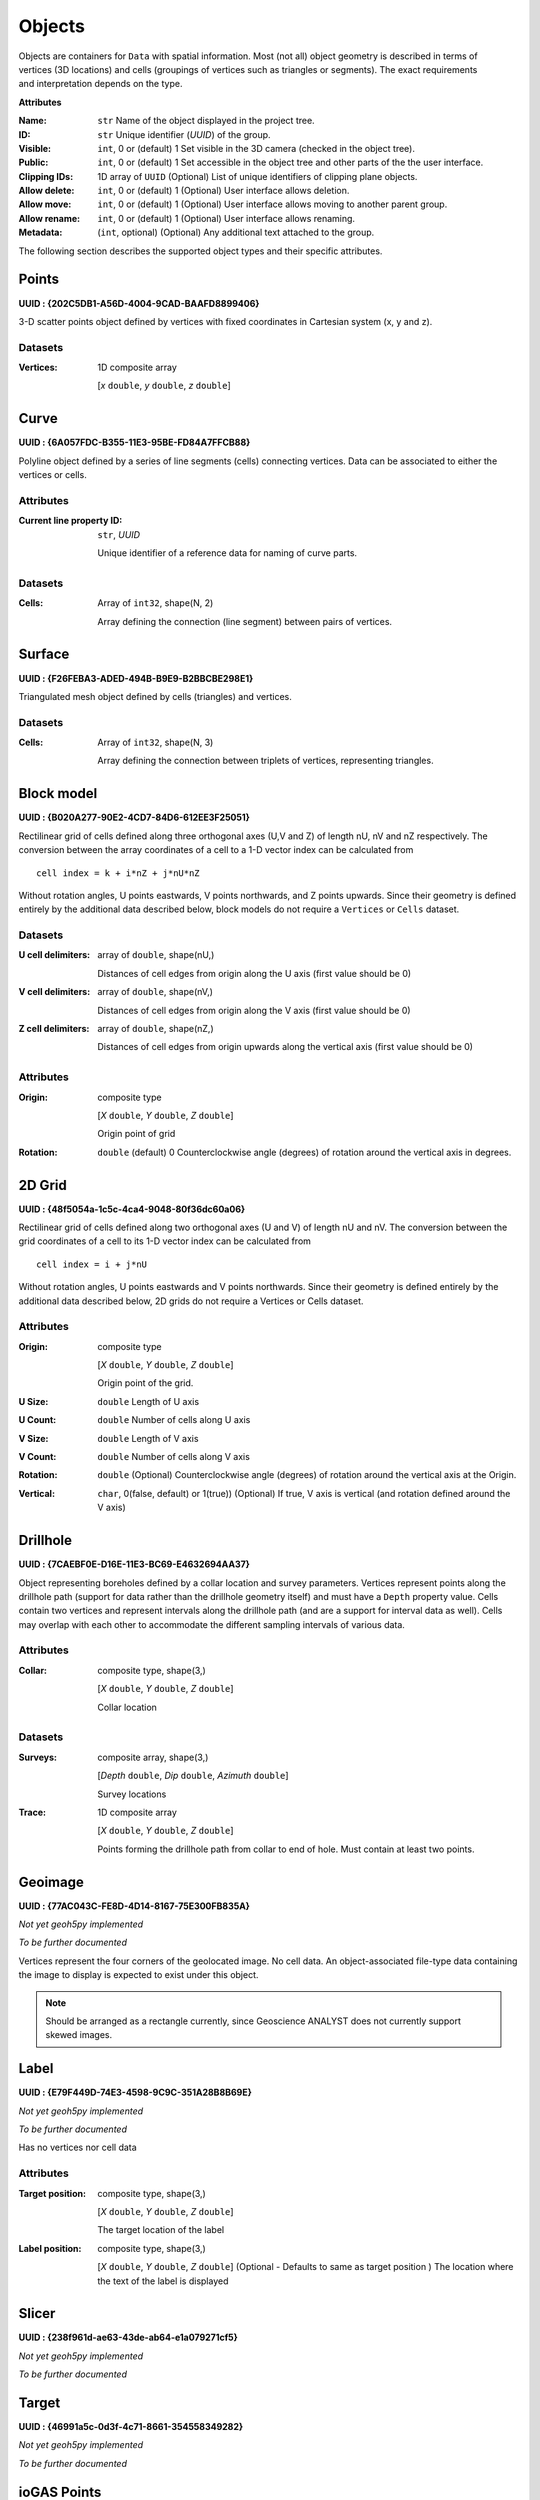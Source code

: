 .. _geoh5_objects:

Objects
=======

.. figure:: ./images/objects.png
    :align: right
    :width: 300

Objects are containers for ``Data`` with spatial information.
Most (not all) object geometry is described in terms of vertices (3D
locations) and cells (groupings of vertices such as triangles or
segments). The exact requirements and interpretation depends on the
type.


**Attributes**

:Name: ``str``
    Name of the object displayed in the project tree.
:ID: ``str``
    Unique identifier (*UUID*) of the group.
:Visible: ``int``, 0 or (default) 1
    Set visible in the 3D camera (checked in the object tree).
:Public: ``int``, 0 or (default) 1
    Set accessible in the object tree and other parts of the the user interface.
:Clipping IDs: 1D array of ``UUID``
    (Optional) List of unique identifiers of clipping plane objects.
:Allow delete: ``int``, 0 or (default) 1
    (Optional) User interface allows deletion.
:Allow move: ``int``, 0 or (default) 1
    (Optional) User interface allows moving to another parent group.
:Allow rename: ``int``, 0 or (default) 1
    (Optional) User interface allows renaming.
:Metadata: (``int``, optional)
    (Optional) Any additional text attached to the group.

The following section describes the supported object types and their specific attributes.

.. _geoh5_points:

Points
------

**UUID : {202C5DB1-A56D-4004-9CAD-BAAFD8899406}**

3-D scatter points object defined by vertices with fixed coordinates in Cartesian system (x, y and z).

Datasets
^^^^^^^^
:Vertices: 1D composite array

    [*x* ``double``, *y* ``double``, *z* ``double``]


.. _geoh5_curve:

Curve
-----

**UUID : {6A057FDC-B355-11E3-95BE-FD84A7FFCB88}**

Polyline object defined by a series of line segments (cells) connecting vertices.
Data can be associated to either the vertices or cells.

Attributes
^^^^^^^^^^

:Current line property ID: ``str``, *UUID*

    Unique identifier of a reference data for naming of curve parts.


Datasets
^^^^^^^^

:Cells: Array of ``int32``, shape(N, 2)

    Array defining the connection (line segment) between pairs of vertices.

Surface
-------

**UUID : {F26FEBA3-ADED-494B-B9E9-B2BBCBE298E1}**

Triangulated mesh object defined by cells (triangles) and vertices.

Datasets
^^^^^^^^

:Cells: Array of ``int32``, shape(N, 3)

    Array defining the connection between triplets of vertices, representing triangles.


Block model
-----------

**UUID : {B020A277-90E2-4CD7-84D6-612EE3F25051}**

Rectilinear grid of cells defined along three orthogonal axes (U,V and Z)
of length nU, nV and nZ respectively. The conversion between the array coordinates of a cell
to a 1-D vector index can be calculated from

::

   cell index = k + i*nZ + j*nU*nZ

Without rotation angles, U points eastwards, V points northwards, and Z points upwards.
Since their geometry is defined entirely by the additional data described below, block models do not require a ``Vertices`` or ``Cells`` dataset.

Datasets
^^^^^^^^
:U cell delimiters: array of ``double``, shape(nU,)

    Distances of cell edges from origin along the U axis (first value should be 0)
:V cell delimiters: array of ``double``, shape(nV,)

    Distances of cell edges from origin along the V axis (first value should be 0)
:Z cell delimiters: array of ``double``, shape(nZ,)

    Distances of cell edges from origin upwards along the vertical axis (first value should be 0)

Attributes
^^^^^^^^^^

:Origin: composite type

    [*X* ``double``, *Y* ``double``, *Z* ``double``]

    Origin point of grid
:Rotation: ``double`` (default) 0
    Counterclockwise angle (degrees) of rotation around the vertical axis in degrees.

2D Grid
-------

**UUID : {48f5054a-1c5c-4ca4-9048-80f36dc60a06}**

Rectilinear grid of cells defined along two orthogonal axes (U and V) of length nU and nV.
The conversion between the grid coordinates of a cell to its 1-D vector index can be calculated from

::

   cell index = i + j*nU

Without rotation angles, U points eastwards and V points northwards. Since their geometry is defined entirely by the additional data
described below, 2D grids do not require a Vertices or Cells dataset.

Attributes
^^^^^^^^^^

:Origin: composite type

    [*X* ``double``, *Y* ``double``, *Z* ``double``]

    Origin point of the grid.
:U Size: ``double``
    Length of U axis
:U Count: ``double``
    Number of cells along U axis
:V Size: ``double``
    Length of V axis
:V Count: ``double``
    Number of cells along V axis
:Rotation: ``double``
    (Optional) Counterclockwise angle (degrees) of rotation around the vertical axis at the Origin.
:Vertical: ``char``, 0(false, default) or 1(true))
    (Optional) If true, V axis is vertical (and rotation defined around the V axis)

Drillhole
---------

**UUID : {7CAEBF0E-D16E-11E3-BC69-E4632694AA37}**

Object representing boreholes defined by a collar location and survey parameters.
Vertices represent points along the drillhole path (support for data rather than the drillhole geometry itself) and must have a ``Depth`` property value.
Cells contain two vertices and represent intervals along the drillhole path (and are a support for interval data as well).
Cells may overlap with each other to accommodate the different sampling intervals of various data.

Attributes
^^^^^^^^^^

:Collar: composite type, shape(3,)

    [*X* ``double``, *Y* ``double``, *Z* ``double``]

    Collar location

Datasets
^^^^^^^^
:Surveys: composite array, shape(3,)

    [*Depth* ``double``, *Dip* ``double``, *Azimuth* ``double``]

    Survey locations
:Trace: 1D composite array

    [*X* ``double``, *Y* ``double``, *Z* ``double``]

    Points forming the drillhole path from collar to end of hole. Must contain at least two points.

Geoimage
--------

**UUID : {77AC043C-FE8D-4D14-8167-75E300FB835A}**

*Not yet geoh5py implemented*

*To be further documented*

Vertices represent the four corners of the geolocated image. No cell data. An object-associated file-type data containing the image to display
is expected to exist under this object.

.. note:: Should be arranged as a rectangle currently, since Geoscience ANALYST
   does not currently support skewed images.

Label
-----

**UUID : {E79F449D-74E3-4598-9C9C-351A28B8B69E}**

*Not yet geoh5py implemented*

*To be further documented*

Has no vertices nor cell data

Attributes
^^^^^^^^^^

:Target position: composite type, shape(3,)

    [*X* ``double``, *Y* ``double``, *Z* ``double``]

    The target location of the label

:Label position: composite type, shape(3,)

    [*X* ``double``, *Y* ``double``, *Z* ``double``]
    (Optional - Defaults to same as target position ) The location where the text of the label is displayed


Slicer
------

**UUID : {238f961d-ae63-43de-ab64-e1a079271cf5}**

*Not yet geoh5py implemented*

*To be further documented*


Target
------

**UUID : {46991a5c-0d3f-4c71-8661-354558349282}**

*Not yet geoh5py implemented*

*To be further documented*


ioGAS Points
------------

**UUID : {d133341e-a274-40e7-a8c1-8d32fb7f7eaf}**

*Not yet geoh5py implemented*

*To be further documented*


Maxwell Plate
-------------

**UUID : {878684e5-01bc-47f1-8c67-943b57d2e694}**

*Not yet geoh5py implemented*

*To be further documented*


Octree
------

**UUID : {4ea87376-3ece-438b-bf12-3479733ded46}**

Semi-structured grid that stores cells in a tree structure with eight octants.

Datasets
^^^^^^^^

:Octree Cells: composite type, shape(N, 4)

    [*I* ``integer``, *J* ``integer``, *K* ``integer``, *NCells* ``integer``]

    Array defining the position (I, J, K) and size (NCells) of every cell within
    the base octree grid.

Attributes
^^^^^^^^^^

:NU: ``integer``
    Number of base cells along the U-axis.

:NV: ``integer``
    Number of base cells along the V-axis.

:NW: ``integer``
    Number of base cells along the W-axis.

:Origin: composite type, shape(3,)

    [*X* ``double``, *Y* ``double``, *Z* ``double``]

    Origin point of the grid.

:Rotation: ``double`` (default) 0
    Counterclockwise angle (degrees) of rotation around the vertical axis in degrees.

:U Cell Size: ``double``
    Base cell dimension along the U-axis.

:V Cell Size: ``double``
    Base cell dimension along the V-axis.

:W Cell Size: ``double``
    Base cell dimension along the W-axis.


Text Object
-----------

**UUID : {c00905d1-bc3b-4d12-9f93-07fcf1450270}**

*Not yet geoh5py implemented*

*To be further documented*


.. _geoh5_potential_electrode:

Potential Electrode
-------------------

**UUID : {275ecee9-9c24-4378-bf94-65f3c5fbe163}**

:ref:`Curve <geoh5_curve>` object representing the receiver electrodes of a direct-current resistivity survey.

Datasets
^^^^^^^^

:Metadata: json formatted ``string``

    Dictionary defining the link between the source and receiver objects.

    - "Current Electrodes" ``uuid``: Identifier for the linked :ref:`Current Electrode <geoh5_current_electrode>`

    - "Potential Electrodes" ``uuid``: Identifier for the linked :ref:`Potential Electrode <geoh5_potential_electrode>`


Requirements
^^^^^^^^^^^^

:A-B Cell ID: Data entity

    Reference data named "A-B Cell ID" with ``association=CELL`` expected.
    The values define the source dipole (cell) from the :ref:`Current Electrode <geoh5_current_electrode>`
    to every potential measurement.


.. _geoh5_current_electrode:

Current Electrode
-----------------

**UUID : {9b08bb5a-300c-48fe-9007-d206f971ea92}**

:ref:`Curve <geoh5_curve>` object representing the transmitter electrodes of a direct-current resistivity survey.

Datasets
^^^^^^^^

:Metadata: json formatted ``string``

    Dictionary defining the link between the source and receiver objects. Same definition as
    the :ref:`Potential Electrode <geoh5_potential_electrode>` object.


Requirements
^^^^^^^^^^^^

:A-B Cell ID: Data entity

    Reference data named "A-B Cell ID" with ``association=CELL`` defining
    a unique identifier to every unique dipole sources. For "pole" sources, the ``cell``
    attribute references twice to the same vertex.


VP Model
--------

**UUID : {7d37f28f-f379-4006-984e-043db439ee95}**

*Not yet geoh5py implemented*

*To be further documented*


.. _geoh5_atem_rx:

Airborne TEM Rx
---------------

**UUID : {19730589-fd28-4649-9de0-ad47249d9aba}**

:ref:`Curve <geoh5_curve>` object representing an array of time-domain electromagnetic receiver dipoles.

Attributes
^^^^^^^^^^

:SurveyCost: ``double``

Datasets
^^^^^^^^

:Metadata: json formatted ``string``

    Dictionary of survey parameters shared with the :ref:`Transmitters <geoh5_atem_tx>`. The following items are core
    parameters stored under the "EM Dataset" key.

    - "Channels": ``list`` of ``double``
        Time channels at which data are recorded.
    - "Input type": ``string``
        Type of survey from "Rx", "Tx" or "Tx and Rx"
    - "Loop radius": ``double``
        Transmitter loop radius.
    - "Property groups": ``list`` of ``uuid``
        Reference to property groups containing data at every channel.
    - "Receivers": ``uuid``
        Unique identifier referencing to itself.
    - "Survey type": ``string``
        Defaults to "Airborne TEM".
    - "Transmitters": ``uuid``
        Unique identifier referencing to the linked transmitters entity.
    - "Unit": ``string``
        Sampling units, must be one of "Seconds (s)", "Milliseconds (ms)",
        "Microseconds (us)" or "Nanoseconds (ns)".
    - "Crossline offset property" ``uuid`` OR  "Crossline offset value" ``double``:
        Offline offset between the receivers and transmitters,
        either defined locally on vertices as a ``property`` OR globally as a constant ``value``.
    - "Inline offset property" ``uuid`` OR  "Crossline offset value" ``double``:
        Inline offset between the receivers and transmitters,
        either defined locally on vertices as a ``property`` OR globally as a constant ``value``.
    - "Yaw property" ``uuid`` OR  "Yaw value" ``double``:
        Rotation (angle) of the transmitter loop as measured on the UV-plane (+ clockwise),
        either defined locally on vertices as a ``property`` OR globally as a constant ``value``.
    - "Pitch property" ``uuid`` OR  "Pitch value" ``double``:
        Tilt angle of the transmitter loop as measured on the VW-plane (+ nose up),
        either defined locally on vertices as a ``property`` OR globally as a constant ``value``.
    - "Roll property" ``uuid`` OR  "Roll value" ``double``:
        Banking angle of the transmitter loop as measured on the UW-plane (+ right-wing down),
        either defined locally on vertices as a ``property`` OR globally as a constant ``value``.
    - "Waveform" ``dict``:
        - "Discretization" array of ``double``, shape(N, 2):
            Array of times and normalized currents (Amp) describing the source impulse
            over a discrete interval (e.g. [[t_1, c_1], [t_2, c_2], ..., [t_N, c_N]])
        - "Timing mark" ``double``:
            Reference timing mark measured from the beginning of the "Discretization".
            Generally used as the reference (t_i=0.0) for the provided data channels:
            (-) on-time an (+) off-time.

.. _geoh5_atem_tx:

Airborne TEM Tx
---------------

**UUID : {58c4849f-41e2-4e09-b69b-01cf4286cded}**

:ref:`Curve <geoh5_curve>` object representing an array of time-domain electromagnetic transmitter loops.

Datasets
^^^^^^^^

:Metadata: json formatted ``string``

    See definition from the :ref:`Airborne TEM Rx <geoh5_atem_rx>` object. The "Transmitters" ``uuid`` value
    should point to itself, while the "Receivers" ``uuid`` refers the linked
    :ref:`Airborne TEM Rx <geoh5_atem_rx>` object.

.. _geoh5_gtem_rx:

Moving Loop Ground TEM Rx
-------------------------

**UUID : {41018a45-01a0-4c61-a7cb-9f32d8159df4}**

:ref:`Curve <geoh5_curve>` object representing an array of time-domain electromagnetic moving receiver dipoles.

Attributes
^^^^^^^^^^

:SurveyCost: ``double``

Datasets
^^^^^^^^

:Metadata: json formatted ``string``

    Dictionary of survey parameters shared with the :ref:`Transmitters <geoh5_gtem_tx>`. The following items are core
    parameters stored under the "EM Dataset" key.

    - "Channels": ``list`` of ``double``
        Time channels at which data are recorded.
    - "Input type": ``string``
        Type of survey from "Rx", "Tx" or "Tx and Rx"
    - "Loop radius": ``double``
        Transmitter loop radius.
    - "Property groups": ``list`` of ``uuid``
        Reference to property groups containing data at every channel.
    - "Receivers": ``uuid``
        Unique identifier referencing to itself.
    - "Survey type": ``string``
        Defaults to "Ground TEM".
    - "Transmitters": ``uuid``
        Unique identifier referencing to the linked transmitters entity.
    - "Unit": ``string``
        Sampling units, must be one of "Seconds (s)", "Milliseconds (ms)",
        "Microseconds (us)" or "Nanoseconds (ns)".
    - "Waveform" ``dict``:
        - "Discretization" array of ``double``, shape(N, 2):
            Array of times and normalized currents (Amp) describing the source impulse
            over a discrete interval (e.g. [[t_1, c_1], [t_2, c_2], ..., [t_N, c_N]])
        - "Timing mark" ``double``:
            Reference timing mark measured from the beginning of the "Discretization".
            Generally used as the reference (t_i=0.0) for the provided data channels:
            (-) on-time an (+) off-time.


.. _geoh5_gtem_tx:

Moving Loop Ground TEM Tx
-------------------------

**UUID : {98a96d44-6144-4adb-afbe-0d5e757c9dfc}**

:ref:`Curve <geoh5_curve>` object representing an array of time-domain electromagnetic moving transmitter loops.

Datasets
^^^^^^^^

:Metadata: json formatted ``string``

    See definition from the :ref:`Moving Loop Ground TEM Rx <geoh5_gtem_rx>` object. The "Transmitters" ``uuid`` value
    should point to itself, while the "Receivers" ``uuid`` refers the linked
    :ref:`Moving Loop Ground TEM Rx <geoh5_gtem_rx>` object.


.. _geoh5_gtem_loop_rx:

Ground TEM Rx (large-loop)
--------------------------

**UUID : {deebe11a-b57b-4a03-99d6-8f27b25eb2a8}**

:ref:`Curve <geoh5_curve>` object representing an array of frequency-domain electromagnetic receiver dipoles.

Datasets
^^^^^^^^

:Metadata: json formatted ``string``

    Dictionary of survey parameters shared with the :ref:`Transmitters <geoh5_gtem_loop_tx>`. The following items are core
    parameters stored under the "EM Dataset" key.

    - "Channels": ``list`` of ``double``
        Time channels at which data are recorded.
    - "Input type": ``string``
        "Tx and Rx"
    - "Property groups": ``list`` of ``uuid``
        Reference to property groups containing data at every channel.
    - "Receivers": ``uuid``
        Unique identifier referencing to itself.
    - "Survey type": ``string``
        Defaults to "Ground TEM (large loop)".
    - "Transmitters": ``uuid``
        Unique identifier referencing to the linked transmitters entity.
    - "Tx ID property": ``uuid``
        Reference to a property containing the transmitter ID for every receiver.
    - "Unit": ``string``
        Sampling units, must be one of "Seconds (s)", "Milliseconds (ms)",
        "Microseconds (us)" or "Nanoseconds (ns)".
    - "Waveform" ``dict``:
        - "Discretization" array of ``double``, shape(N, 2):
            Array of times and normalized currents (Amp) describing the source impulse
            over a discrete interval (e.g. [[t_1, c_1], [t_2, c_2], ..., [t_N, c_N]])
        - "Timing mark" ``double``:
            Reference timing mark measured from the beginning of the "Discretization".
            Generally used as the reference (t_i=0.0) for the provided data channels:
            (-) on-time an (+) off-time.


.. _geoh5_gtem_loop_tx:

Ground TEM Tx (large-loop)
--------------------------

**UUID : {17dbbfbb-3ee4-461c-9f1d-1755144aac90}**

:ref:`Curve <geoh5_curve>` object representing an array of time-domain electromagnetic large transmitter loops.

Datasets
^^^^^^^^

:Metadata: json formatted ``string``

    See definition from the :ref:`Ground TEM Rx (large-loop) <geoh5_gtem_loop_rx>` object. The "Transmitters" ``uuid`` value
    should point to itself, while the "Receivers" ``uuid`` refers the linked
    :ref:`Ground TEM Rx (large-loop) <geoh5_gtem_loop_rx>` object.


.. _geoh5_afem_rx:

Airborne FEM Rx
---------------

**UUID : {b3a47539-0301-4b27-922e-1dde9d882c60}**

:ref:`Curve <geoh5_curve>` object representing an array of frequency-domain electromagnetic receiver dipoles.

Attributes
^^^^^^^^^^

:SurveyCost: ``double``

Datasets
^^^^^^^^

:Metadata: json formatted ``string``

    Dictionary of survey parameters shared with the :ref:`Transmitters <geoh5_afem_tx>`. The following items are core
    parameters stored under the "EM Dataset" key.

    - "Channels": ``list`` of ``double``
        Frequency channels at which data are recorded.
    - "Input type": ``string``
        Type of survey from "Rx", "Tx" or "Tx and Rx"
    - "Loop radius": ``double``
        Transmitter loop radius.
    - "Property groups": ``list`` of ``uuid``
        Reference to property groups containing data at every channel.
    - "Receivers": ``uuid``
        Unique identifier referencing to itself.
    - "Survey type": ``string``
        Defaults to "Airborne TEM".
    - "Transmitters": ``uuid``
        Unique identifier referencing to the linked transmitters entity.
    - "Unit": ``string``
        Sampling units, must be one of ""Hertz (Hz)", "KiloHertz (kHz)",
        "MegaHertz (MHz)" or "Gigahertz (GHz)".
    - "Crossline offset property" ``uuid`` OR  "Crossline offset value" ``double``:
        Offline offset between the receivers and transmitters,
        either defined locally on vertices as a ``property`` OR globally as a constant ``value``.
    - "Inline offset property" ``uuid`` OR  "Crossline offset value" ``double``:
        Inline offset between the receivers and transmitters,
        either defined locally on vertices as a ``property`` OR globally as a constant ``value``.
    - "Yaw property" ``uuid`` OR  "Yaw value" ``double``:
        Rotation (angle) of the transmitter loop as measured on the UV-plane (+ clockwise),
        either defined locally on vertices as a ``property`` OR globally as a constant ``value``.
    - "Pitch property" ``uuid`` OR  "Pitch value" ``double``:
        Tilt angle of the transmitter loop as measured on the VW-plane (+ nose up),
        either defined locally on vertices as a ``property`` OR globally as a constant ``value``.
    - "Roll property" ``uuid`` OR  "Roll value" ``double``:
        Banking angle of the transmitter loop as measured on the UW-plane (+ right-wing down),
        either defined locally on vertices as a ``property`` OR globally as a constant ``value``.

.. _geoh5_afem_tx:

Airborne FEM Tx
---------------

**UUID : {a006cf3e-e24a-4c02-b904-2e57b9b5916d}**

:ref:`Curve <geoh5_curve>` object representing an array of frequency-domain electromagnetic transmitter loops.

Datasets
^^^^^^^^

:Metadata: json formatted ``string``

    See definition from the :ref:`Airborne FEM Rx <geoh5_afem_rx>` object. The "Transmitters" ``uuid`` value
    should point to itself, while the "Receivers" ``uuid`` refers the linked
    :ref:`Airborne FEM Rx <geoh5_afem_rx>` object.


.. _geoh5_gfem_rx:

Moving Loop Ground FEM Rx
-------------------------

**UUID : {a81c6b0a-f290-4bc8-b72d-60e59964bfe8}**

:ref:`Curve <geoh5_curve>` object representing an array of frequency-domain electromagnetic moving receiver dipoles.

Attributes
^^^^^^^^^^

:SurveyCost: ``double``

Datasets
^^^^^^^^

:Metadata: json formatted ``string``

    Dictionary of survey parameters shared with the :ref:`Transmitters <geoh5_gfem_tx>`. The following items are core
    parameters stored under the "EM Dataset" key.

    - "Channels": ``list`` of ``double``
        Frequency channels at which data are recorded.
    - "Input type": ``string``
        Type of survey from "Rx", "Tx" or "Tx and Rx"
    - "Loop radius": ``double``
        Transmitter loop radius.
    - "Property groups": ``list`` of ``uuid``
        Reference to property groups containing data at every channel.
    - "Receivers": ``uuid``
        Unique identifier referencing to itself.
    - "Survey type": ``string``
        Defaults to "Ground FEM".
    - "Transmitters": ``uuid``
        Unique identifier referencing to the linked transmitters entity.
    - "Unit": ``string``
        Sampling units, must be one of ""Hertz (Hz)", "KiloHertz (kHz)",
        "MegaHertz (MHz)" or "Gigahertz (GHz)".


.. _geoh5_gfem_tx:

Moving Loop Ground FEM Tx
-------------------------

**UUID : {f59d5a1c-5e63-4297-b5bc-43898cb4f5f8}**

:ref:`Curve <geoh5_curve>` object representing an array of frequency-domain electromagnetic moving transmitter loops.

Datasets
^^^^^^^^

:Metadata: json formatted ``string``

    See definition from the :ref:`Moving Loop Ground FEM Rx <geoh5_gfem_rx>` object. The "Transmitters" ``uuid`` value
    should point to itself, while the "Receivers" ``uuid`` refers the linked
    :ref:`Moving Loop Ground FEM Rx <geoh5_gfem_rx>` object.


.. _geoh5_gfem_loop_rx:

Ground FEM Rx (large-loop)
--------------------------

**UUID : {30928322-cf2c-4230-b393-4dc629259b64}**

:ref:`Curve <geoh5_curve>` object representing an array of frequency-domain electromagnetic receiver dipoles.

Datasets
^^^^^^^^

:Metadata: json formatted ``string``

    Dictionary of survey parameters shared with the :ref:`Transmitters <geoh5_atem_tx>`. The following items are core
    parameters stored under the "EM Dataset" key.

    - "Channels": ``list`` of ``double``
        Frequency channels at which data are recorded.
    - "Input type": ``string``
        "Tx and Rx"
    - "Property groups": ``list`` of ``uuid``
        Reference to property groups containing data at every channel.
    - "Receivers": ``uuid``
        Unique identifier referencing to itself.
    - "Survey type": ``string``
        Defaults to "Ground FEM (large loop)".
    - "Transmitters": ``uuid``
        Unique identifier referencing to the linked transmitters entity.
    - "Tx ID property": ``uuid``
        Reference to a property containing the transmitter ID for every receiver.
    - "Unit": ``string``
        Sampling units, must be one of ""Hertz (Hz)", "KiloHertz (kHz)",
        "MegaHertz (MHz)" or "Gigahertz (GHz)".

.. _geoh5_gfem_loop_tx:

Ground FEM Tx (large-loop)
--------------------------

**UUID : {fe1a240a-9189-49ff-aa7e-6067405b6e0a}**

:ref:`Curve <geoh5_curve>` object representing an array of frequency-domain electromagnetic large transmitter loops.

Datasets
^^^^^^^^

:Metadata: json formatted ``string``

    See definition from the :ref:`Ground FEM Rx (large-loop) <geoh5_gfem_loop_rx>` object. The "Transmitters" ``uuid`` value
    should point to itself, while the "Receivers" ``uuid`` refers the linked
    :ref:`Ground FEM Rx (large-loop) <geoh5_gfem_loop_rx>` object.



Magnetotellurics
----------------

**UUID : {b99bd6e5-4fe1-45a5-bd2f-75fc31f91b38}**

:ref:`Points <geoh5_points>` object representing a magnetotelluric survey.

:Metadata: json formatted ``string``

    Dictionary of survey parameters. The following items are core parameters stored under the
    "EM Dataset" key.

    - "Channels": ``list`` of ``double``
        Frequency channels at which data are recorded.
    - "Input type": ``string``
        Static field set to "Rx only"
    - "Property groups": ``list`` of ``uuid``
        Reference to property groups containing data at every channel.
    - "Receivers": ``uuid``
        Reference to itself.
    - "Survey type": ``string``
        Static field set to "Magnetotellurics"
    - "Unit": ``string``
        Sampling units, must be one of "Hertz (Hz)", "KiloHertz (kHz)", "MegaHertz (MHz)" or
        "Gigahertz (GHz)".

.. _geoh5_tipper_receivers:

Tipper Rx
---------

**UUID : {0b639533-f35b-44d8-92a8-f70ecff3fd26}**

:ref:`Curve <geoh5_curve>` object representing a tipper survey.

:Metadata: json formatted ``string``

    Dictionary of survey parameters. The following items are core parameters stored under the
    "EM Dataset" key.

    - "Channels": ``list`` of ``double``
        Frequency channels at which data are recorded.
    - "Input type": ``string``
        Static field set to "Rx and base stations"
    - "Property groups": ``list`` of ``uuid``
        Reference to property groups containing data at every channel.
    - "Receivers": ``uuid``
        Reference to itself.
    - "Base stations: ``uuid``
        Reference to :ref:`Tipper Base stations <geoh5_tipper_base_stations>`
    - "Survey type": ``string``
        Static field set to "Magnetotellurics"
    - "Unit": ``string``
        Sampling units, must be one of "Hertz (Hz)", "KiloHertz (kHz)", "MegaHertz (MHz)" or
        "Gigahertz (GHz)".

.. _geoh5_tipper_base_stations:

Tipper Base stations
--------------------

**UUID : {f495cd13-f09b-4a97-9212-2ea392aeb375}**

:ref:`Points <geoh5_points>` object representing a tipper survey.

:Metadata: json formatted ``string``

    See definition from the :ref:`Tipper Rx <geoh5_tipper_receivers>` object. The "Base stations" ``uuid`` value
    should point to itself, while the "Receivers" ``uuid`` refers the linked
    :ref:`Tipper Rx <geoh5_tipper_receivers>` object.


Airborne Gravity
----------------

**UUID : {b54f6be6-0eb5-4a4e-887a-ba9d276f9a83}**

*Not yet geoh5py implemented*

*To be further documented*


Airborne Magnetics
------------------

**UUID : {4b99204c-d133-4579-a916-a9c8b98cfccb}**

*Not yet geoh5py implemented*

*To be further documented*


Ground Gravity
--------------

**UUID : {5ffa3816-358d-4cdd-9b7d-e1f7f5543e05}**

*Not yet geoh5py implemented*

*To be further documented*


Ground Magnetics
----------------

**UUID : {028e4905-cc97-4dab-b1bf-d76f58b501b5}**

*Not yet geoh5py implemented*

*To be further documented*


Ground Gradient IP
------------------

**UUID : {68b16515-f424-47cd-bb1a-a277bf7a0a4d}**

*Not yet geoh5py implemented*

*To be further documented*
